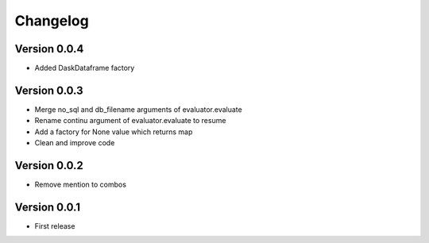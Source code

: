 Changelog
=========

Version 0.0.4
-------------

- Added DaskDataframe factory

Version 0.0.3
-------------

- Merge no_sql and db_filename arguments of evaluator.evaluate
- Rename continu argument of evaluator.evaluate to resume
- Add a factory for None value which returns map
- Clean and improve code

Version 0.0.2
-------------

- Remove mention to combos

Version 0.0.1
-------------

- First release
